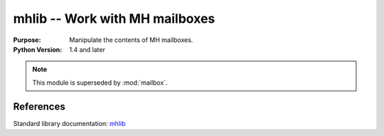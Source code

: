 ===============================
mhlib -- Work with MH mailboxes
===============================

.. module:: mhlib
    :synopsis: Work with MH mailboxes

:Purpose: Manipulate the contents of MH mailboxes.
:Python Version: 1.4 and later

.. note::
    This module is superseded by :mod:`mailbox`.

References
==========

Standard library documentation: `mhlib <http://docs.python.org/lib/module-mhlib.html>`_
